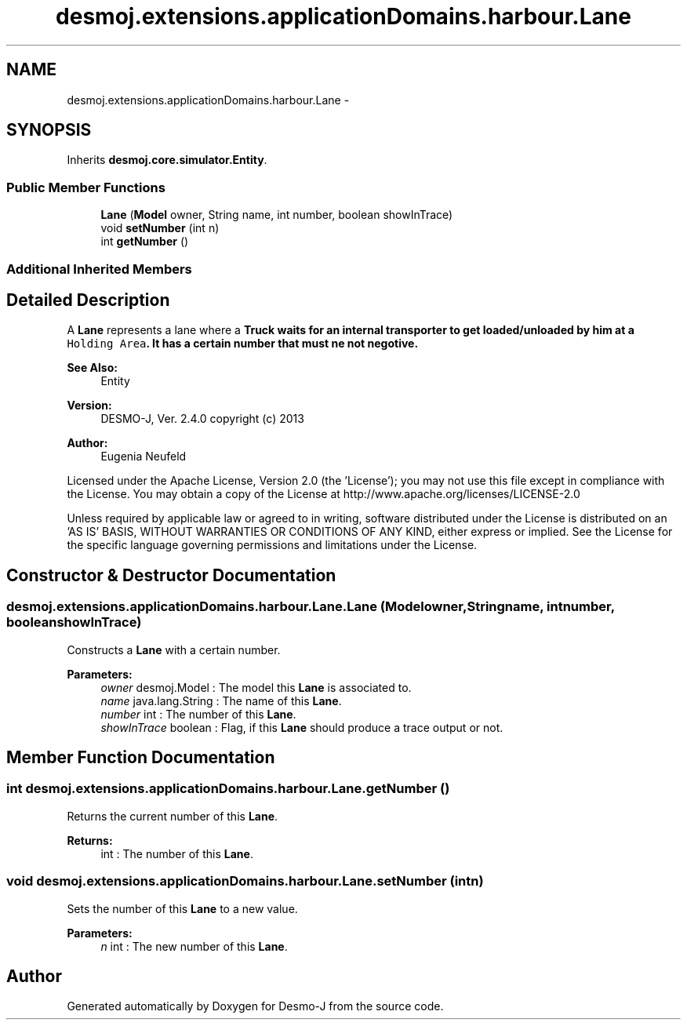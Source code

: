 .TH "desmoj.extensions.applicationDomains.harbour.Lane" 3 "Wed Dec 4 2013" "Version 1.0" "Desmo-J" \" -*- nroff -*-
.ad l
.nh
.SH NAME
desmoj.extensions.applicationDomains.harbour.Lane \- 
.SH SYNOPSIS
.br
.PP
.PP
Inherits \fBdesmoj\&.core\&.simulator\&.Entity\fP\&.
.SS "Public Member Functions"

.in +1c
.ti -1c
.RI "\fBLane\fP (\fBModel\fP owner, String name, int number, boolean showInTrace)"
.br
.ti -1c
.RI "void \fBsetNumber\fP (int n)"
.br
.ti -1c
.RI "int \fBgetNumber\fP ()"
.br
.in -1c
.SS "Additional Inherited Members"
.SH "Detailed Description"
.PP 
A \fBLane\fP represents a lane where a \fC\fBTruck\fP\fP waits for an internal transporter to get loaded/unloaded by him at a \fCHolding Area\fP\&. It has a certain number that must ne not negotive\&.
.PP
\fBSee Also:\fP
.RS 4
Entity
.RE
.PP
\fBVersion:\fP
.RS 4
DESMO-J, Ver\&. 2\&.4\&.0 copyright (c) 2013 
.RE
.PP
\fBAuthor:\fP
.RS 4
Eugenia Neufeld
.RE
.PP
Licensed under the Apache License, Version 2\&.0 (the 'License'); you may not use this file except in compliance with the License\&. You may obtain a copy of the License at http://www.apache.org/licenses/LICENSE-2.0
.PP
Unless required by applicable law or agreed to in writing, software distributed under the License is distributed on an 'AS IS' BASIS, WITHOUT WARRANTIES OR CONDITIONS OF ANY KIND, either express or implied\&. See the License for the specific language governing permissions and limitations under the License\&. 
.SH "Constructor & Destructor Documentation"
.PP 
.SS "desmoj\&.extensions\&.applicationDomains\&.harbour\&.Lane\&.Lane (\fBModel\fPowner, Stringname, intnumber, booleanshowInTrace)"
Constructs a \fBLane\fP with a certain number\&.
.PP
\fBParameters:\fP
.RS 4
\fIowner\fP desmoj\&.Model : The model this \fBLane\fP is associated to\&. 
.br
\fIname\fP java\&.lang\&.String : The name of this \fBLane\fP\&. 
.br
\fInumber\fP int : The number of this \fBLane\fP\&. 
.br
\fIshowInTrace\fP boolean : Flag, if this \fBLane\fP should produce a trace output or not\&. 
.RE
.PP

.SH "Member Function Documentation"
.PP 
.SS "int desmoj\&.extensions\&.applicationDomains\&.harbour\&.Lane\&.getNumber ()"
Returns the current number of this \fBLane\fP\&.
.PP
\fBReturns:\fP
.RS 4
int : The number of this \fBLane\fP\&. 
.RE
.PP

.SS "void desmoj\&.extensions\&.applicationDomains\&.harbour\&.Lane\&.setNumber (intn)"
Sets the number of this \fBLane\fP to a new value\&.
.PP
\fBParameters:\fP
.RS 4
\fIn\fP int : The new number of this \fBLane\fP\&. 
.RE
.PP


.SH "Author"
.PP 
Generated automatically by Doxygen for Desmo-J from the source code\&.
